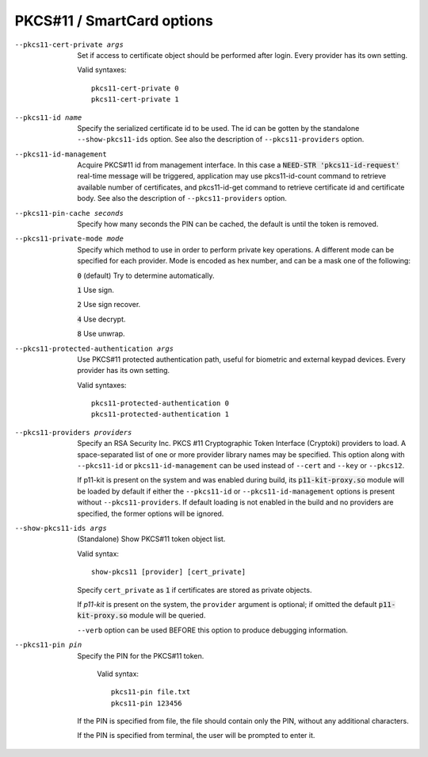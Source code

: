 PKCS#11 / SmartCard options
```````````````````````````

--pkcs11-cert-private args
  Set if access to certificate object should be performed after login.
  Every provider has its own setting.

  Valid syntaxes:
  ::

     pkcs11-cert-private 0
     pkcs11-cert-private 1

--pkcs11-id name
  Specify the serialized certificate id to be used. The id can be gotten
  by the standalone ``--show-pkcs11-ids`` option. See also the description
  of ``--pkcs11-providers`` option.

--pkcs11-id-management
  Acquire PKCS#11 id from management interface. In this case a
  :code:`NEED-STR 'pkcs11-id-request'` real-time message will be triggered,
  application may use pkcs11-id-count command to retrieve available number of
  certificates, and pkcs11-id-get command to retrieve certificate id and
  certificate body.
  See also the description of ``--pkcs11-providers`` option.

--pkcs11-pin-cache seconds
  Specify how many seconds the PIN can be cached, the default is until the
  token is removed.

--pkcs11-private-mode mode
  Specify which method to use in order to perform private key operations.
  A different mode can be specified for each provider. Mode is encoded as
  hex number, and can be a mask one of the following:

  :code:`0` (default)   Try to determine automatically.

  :code:`1`             Use sign.

  :code:`2`             Use sign recover.

  :code:`4`             Use decrypt.

  :code:`8`             Use unwrap.

--pkcs11-protected-authentication args
  Use PKCS#11 protected authentication path, useful for biometric and
  external keypad devices. Every provider has its own setting.

  Valid syntaxes:
  ::

     pkcs11-protected-authentication 0
     pkcs11-protected-authentication 1

--pkcs11-providers providers
  Specify an RSA Security Inc. PKCS #11 Cryptographic Token Interface
  (Cryptoki) providers to load. A space-separated list of one or more
  provider library names may be specified. This option along with ``--pkcs11-id``
  or ``pkcs11-id-management`` can be used instead of
  ``--cert`` and ``--key`` or ``--pkcs12``.

  If p11-kit is present on the system and was enabled during build, its
  :code:`p11-kit-proxy.so` module will be loaded by default if either
  the ``--pkcs11-id`` or ``--pkcs11-id-management`` options is present without
  ``--pkcs11-providers``. If default loading is not enabled in the build and
  no providers are specified, the former options will be ignored.

--show-pkcs11-ids args
  (Standalone) Show PKCS#11 token object list.

  Valid syntax:
  ::

     show-pkcs11 [provider] [cert_private]

  Specify ``cert_private`` as :code:`1` if certificates are stored as
  private objects.

  If *p11-kit* is present on the system, the ``provider`` argument is
  optional; if omitted the default :code:`p11-kit-proxy.so` module will be
  queried.

  ``--verb`` option can be used BEFORE this option to produce debugging
  information.

--pkcs11-pin pin
  Specify the PIN for the PKCS#11 token.
  
    Valid syntax:
    ::

      pkcs11-pin file.txt
      pkcs11-pin 123456

  If the PIN is specified from file, the file should contain only the PIN,
  without any additional characters.

  If the PIN is specified from terminal, the user will be prompted to enter it.
